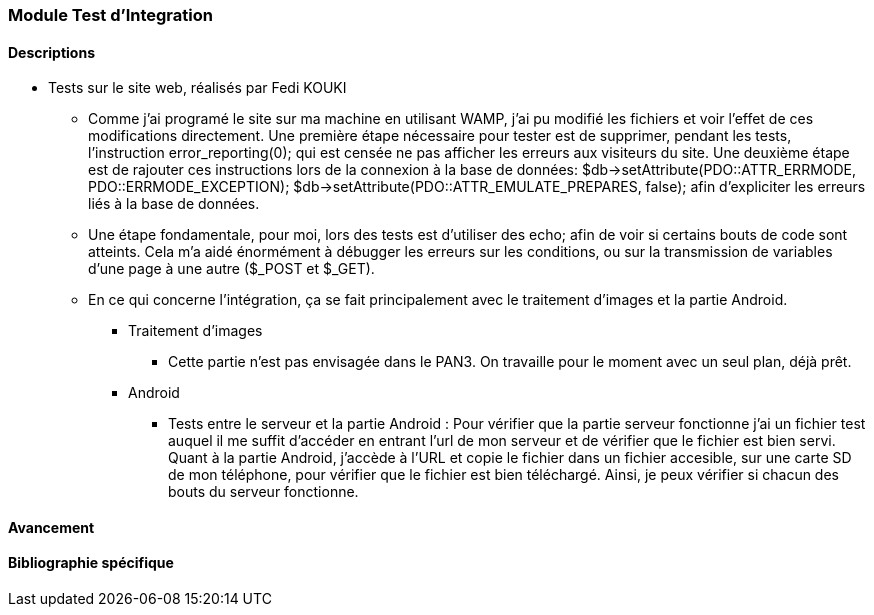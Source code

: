 === Module Test d'Integration

==== Descriptions

* Tests sur le site web, réalisés par Fedi KOUKI
** Comme j'ai programé le site sur ma machine en utilisant WAMP, j'ai pu modifié les fichiers et voir l'effet de ces modifications directement.
Une première étape nécessaire pour tester est de supprimer, pendant les tests, l'instruction error_reporting(0); qui est censée ne pas afficher les erreurs aux visiteurs du site. Une deuxième étape est de rajouter ces instructions lors de la connexion à la base de données:
    $db->setAttribute(PDO::ATTR_ERRMODE, PDO::ERRMODE_EXCEPTION);
    $db->setAttribute(PDO::ATTR_EMULATE_PREPARES, false);
afin d'expliciter les erreurs liés à la base de données.

** Une étape fondamentale, pour moi, lors des tests est d'utiliser des echo; afin de voir si certains bouts de code sont atteints. Cela m'a aidé énormément à débugger les erreurs sur les conditions, ou sur la transmission de variables d'une page à une autre ($_POST et $_GET).

** En ce qui concerne l'intégration, ça se fait principalement avec le traitement d'images et la partie Android.
*** Traitement d'images

**** Cette partie n'est pas envisagée dans le PAN3. On travaille pour le moment avec un seul plan, déjà prêt.

*** Android

**** Tests entre le serveur et la partie Android : Pour vérifier que la partie serveur fonctionne
j'ai un fichier test auquel il me suffit d'accéder en entrant l'url de mon serveur et de vérifier que le fichier est bien servi.
Quant à la partie Android, j'accède à l'URL et copie le fichier dans un fichier accesible, sur une carte SD de mon téléphone,
pour vérifier que le fichier est bien téléchargé. Ainsi, je peux vérifier si chacun des bouts du serveur fonctionne.

==== Avancement


==== Bibliographie spécifique
